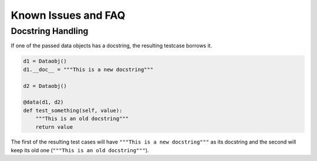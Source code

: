 Known Issues and FAQ
====================

Docstring Handling
------------------

If one of the passed data objects has a docstring, the resulting testcase borrows it.

.. code-block:: python

    d1 = Dataobj()
    d1.__doc__ = """This is a new docstring"""

    d2 = Dataobj()

    @data(d1, d2)
    def test_something(self, value):
        """This is an old docstring"""
        return value


The first of the resulting test cases will have ``"""This is a new docstring"""`` as its docstring and the second will
keep its old one (``"""This is an old docstring"""``).
